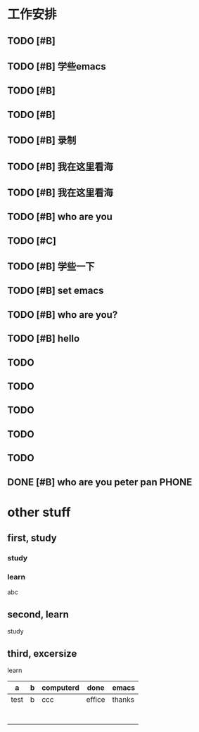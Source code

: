 #+TAGS: { @OFFICE(o) @HOME(h) } COMPUTER(c) PHONE(p)  READING(r)
* 工作安排
** TODO [#B] 

** TODO [#B] 学些emacs

** TODO [#B] 

** TODO [#B] 
   
** TODO [#B] 录制

** TODO [#B] 我在这里看海
   
** TODO [#B] 我在这里看海

** TODO [#B] who are you
** TODO [#C] 

** TODO [#B] 学些一下

** TODO [#B] set emacs

** TODO [#B] who are you?

** TODO [#B] hello

** TODO 

** 

** TODO 

** TODO 

** TODO 

** TODO 
   
** DONE [#B] who are you peter pan				      :PHONE:

*  other stuff

** first, study
*** study
*** learn
abc

** second, learn
study
** third, excersize
learn

| a    | b | computerd | done   | emacs  |
|------+---+-----------+--------+--------|
| test | b | ccc       | effice | thanks |
|      |   |           |        |        |
|      |   |           |        |        |
|      |   |           |        |        |
|      |   |           |        |        |
|      |   |           |        |        |
|      |   |           |        |        |
|      |   |           |        |        |

